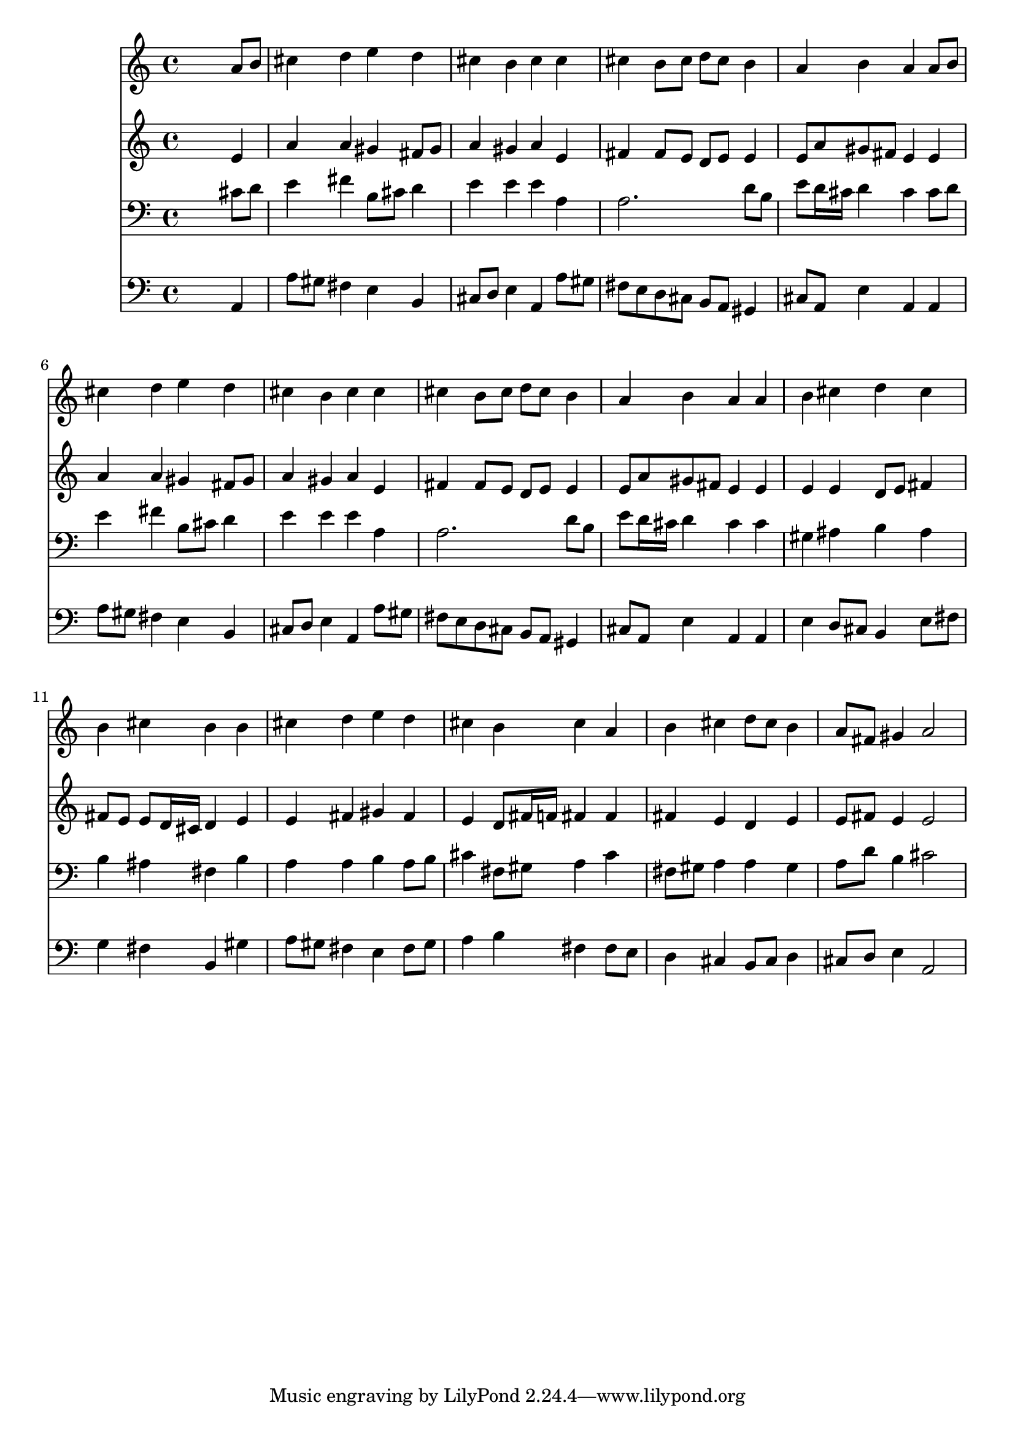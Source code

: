 % Lily was here -- automatically converted by /usr/local/lilypond/usr/bin/midi2ly from 010406b_.mid
\version "2.10.0"


trackAchannelA =  {
  
  \time 4/4 
  

  \key a \major
  
  \tempo 4 = 96 
  
}

trackA = <<
  \context Voice = channelA \trackAchannelA
>>


trackBchannelA = \relative c {
  
  % [SEQUENCE_TRACK_NAME] Instrument 1
  s2. a''8 b |
  % 2
  cis4 d e d |
  % 3
  cis b cis cis |
  % 4
  cis b8 cis d cis b4 |
  % 5
  a b a a8 b |
  % 6
  cis4 d e d |
  % 7
  cis b cis cis |
  % 8
  cis b8 cis d cis b4 |
  % 9
  a b a a |
  % 10
  b cis d cis |
  % 11
  b cis b b |
  % 12
  cis d e d |
  % 13
  cis b cis a |
  % 14
  b cis d8 cis b4 |
  % 15
  a8 fis gis4 a2 |
  % 16
  
}

trackB = <<
  \context Voice = channelA \trackBchannelA
>>


trackCchannelA =  {
  
  % [SEQUENCE_TRACK_NAME] Instrument 2
  
}

trackCchannelB = \relative c {
  s2. e'4 |
  % 2
  a a gis fis8 gis |
  % 3
  a4 gis a e |
  % 4
  fis fis8 e d e e4 |
  % 5
  e8 a gis fis e4 e |
  % 6
  a a gis fis8 gis |
  % 7
  a4 gis a e |
  % 8
  fis fis8 e d e e4 |
  % 9
  e8 a gis fis e4 e |
  % 10
  e e d8 e fis4 |
  % 11
  fis8 e e d16 cis d4 e |
  % 12
  e fis gis fis |
  % 13
  e d8 fis16 f fis4 fis |
  % 14
  fis e d e |
  % 15
  e8 fis e4 e2 |
  % 16
  
}

trackC = <<
  \context Voice = channelA \trackCchannelA
  \context Voice = channelB \trackCchannelB
>>


trackDchannelA =  {
  
  % [SEQUENCE_TRACK_NAME] Instrument 3
  
}

trackDchannelB = \relative c {
  s2. cis'8 d |
  % 2
  e4 fis b,8 cis d4 |
  % 3
  e e e a, |
  % 4
  a2. d8 b |
  % 5
  e d16 cis d4 cis cis8 d |
  % 6
  e4 fis b,8 cis d4 |
  % 7
  e e e a, |
  % 8
  a2. d8 b |
  % 9
  e d16 cis d4 cis cis |
  % 10
  gis ais b ais |
  % 11
  b ais fis b |
  % 12
  a a b a8 b |
  % 13
  cis4 fis,8 gis a4 cis |
  % 14
  fis,8 gis a4 a gis |
  % 15
  a8 d b4 cis2 |
  % 16
  
}

trackD = <<

  \clef bass
  
  \context Voice = channelA \trackDchannelA
  \context Voice = channelB \trackDchannelB
>>


trackEchannelA =  {
  
  % [SEQUENCE_TRACK_NAME] Instrument 4
  
}

trackEchannelB = \relative c {
  s2. a4 |
  % 2
  a'8 gis fis4 e b |
  % 3
  cis8 d e4 a, a'8 gis |
  % 4
  fis e d cis b a gis4 |
  % 5
  cis8 a e'4 a, a |
  % 6
  a'8 gis fis4 e b |
  % 7
  cis8 d e4 a, a'8 gis |
  % 8
  fis e d cis b a gis4 |
  % 9
  cis8 a e'4 a, a |
  % 10
  e' d8 cis b4 e8 fis |
  % 11
  g4 fis b, gis' |
  % 12
  a8 gis fis4 e fis8 gis |
  % 13
  a4 b fis fis8 e |
  % 14
  d4 cis b8 cis d4 |
  % 15
  cis8 d e4 a,2 |
  % 16
  
}

trackE = <<

  \clef bass
  
  \context Voice = channelA \trackEchannelA
  \context Voice = channelB \trackEchannelB
>>


\score {
  <<
    \context Staff=trackB \trackB
    \context Staff=trackC \trackC
    \context Staff=trackD \trackD
    \context Staff=trackE \trackE
  >>
}
